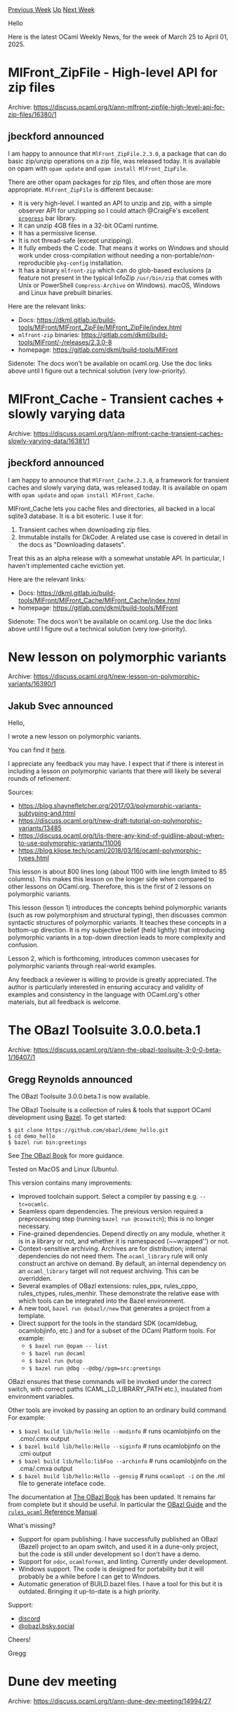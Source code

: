 #+OPTIONS: ^:nil
#+OPTIONS: html-postamble:nil
#+OPTIONS: num:nil
#+OPTIONS: toc:nil
#+OPTIONS: author:nil
#+HTML_HEAD: <style type="text/css">#table-of-contents h2 { display: none } .title { display: none } .authorname { text-align: right }</style>
#+HTML_HEAD: <style type="text/css">.outline-2 {border-top: 1px solid black;}</style>
#+TITLE: OCaml Weekly News
[[https://alan.petitepomme.net/cwn/2025.03.25.html][Previous Week]] [[https://alan.petitepomme.net/cwn/index.html][Up]] [[https://alan.petitepomme.net/cwn/2025.04.08.html][Next Week]]

Hello

Here is the latest OCaml Weekly News, for the week of March 25 to April 01, 2025.

#+TOC: headlines 1


* MlFront_ZipFile - High-level API for zip files
:PROPERTIES:
:CUSTOM_ID: 1
:END:
Archive: https://discuss.ocaml.org/t/ann-mlfront-zipfile-high-level-api-for-zip-files/16380/1

** jbeckford announced


I am happy to announce that ~MlFront_ZipFile.2.3.0~, a package that can do basic zip/unzip operations on a zip file, was released today. It is available on opam with ~opam update~ and ~opam install MlFront_ZipFile~.

There are other opam packages for zip files, and often those are more appropriate. ~MlFront_ZipFile~ is different because:

- It is very high-level. I wanted an API to unzip and zip, with a simple observer API for unzipping so I could attach @CraigFe's excellent [[https://github.com/craigfe/progress?tab=readme-ov-file#progress][~progress~]] bar library.
- It can unzip 4GB files in a 32-bit OCaml runtime.
- It has a permissive license.
- It is not thread-safe (except unzipping).
- It fully embeds the C code. That means it works on Windows and should work under cross-compilation without needing a non-portable/non-reproducible ~pkg-config~ installation.
- It has a binary ~mlfront-zip~ which can do glob-based exclusions (a feature not present in the typical InfoZip ~/usr/bin/zip~ that comes with Unix or PowerShell ~Compress-Archive~ on Windows). macOS, Windows and Linux have prebuilt binaries.

Here are the relevant links:
- Docs: [[https://dkml.gitlab.io/build-tools/MlFront/MlFront_ZipFile/MlFront_ZipFile/index.html][https://dkml.gitlab.io/build-tools/MlFront/MlFront_ZipFile/MlFront_ZipFile/index.html]]
- ~mlfront-zip~ binaries: [[https://gitlab.com/dkml/build-tools/MlFront/-/releases/2.3.0-8][https://gitlab.com/dkml/build-tools/MlFront/-/releases/2.3.0-8]]
- homepage: https://gitlab.com/dkml/build-tools/MlFront

Sidenote: The docs won't be available on ocaml.org. Use the doc links above until I figure out a technical solution (very low-priority).
      



* MlFront_Cache - Transient caches + slowly varying data
:PROPERTIES:
:CUSTOM_ID: 2
:END:
Archive: https://discuss.ocaml.org/t/ann-mlfront-cache-transient-caches-slowly-varying-data/16381/1

** jbeckford announced


I am happy to announce that ~MlFront_Cache.2.3.0~, a framework for transient caches and slowly varying data, was released today. It is available on opam with ~opam update~ and ~opam install MlFront_Cache~.

MlFront_Cache lets you cache files and directories, all backed in a local sqlite3 database. It is a bit esoteric. I use it for:

1. Transient caches when downloading zip files.
2. Immutable installs for DkCoder. A related use case is covered in detail in the docs as "Downloading datasets".

Treat this as an alpha release with a somewhat unstable API. In particular, I haven't implemented cache eviction yet.

Here are the relevant links:
- Docs: [[https://dkml.gitlab.io/build-tools/MlFront/MlFront_Cache/MlFront_Cache/index.html][https://dkml.gitlab.io/build-tools/MlFront/MlFront_Cache/MlFront_Cache/index.html]]
- homepage: https://gitlab.com/dkml/build-tools/MlFront

Sidenote: The docs won't be available on ocaml.org. Use the doc links above until I figure out a technical solution (very low-priority).
      



* New lesson on polymorphic variants
:PROPERTIES:
:CUSTOM_ID: 3
:END:
Archive: https://discuss.ocaml.org/t/new-lesson-on-polymorphic-variants/16390/1

** Jakub Svec announced


Hello,

I wrote a new lesson on polymorphic variants.

You can find it [[https://hackmd.io/@wqo57Le0RIyZVlb8qdJ8PA/HJchCEX6ye/edit][here]].

I appreciate any feedback you may have. I expect that if there is interest in including a lesson on polymorphic variants that there will likely be several rounds of refinement.

Sources:

- https://blog.shaynefletcher.org/2017/03/polymorphic-variants-subtyping-and.html
- https://discuss.ocaml.org/t/new-draft-tutorial-on-polymorphic-variants/13485
- https://discuss.ocaml.org/t/is-there-any-kind-of-guidline-about-when-to-use-polymorphic-variants/11006
- https://blog.klipse.tech/ocaml/2018/03/16/ocaml-polymorphic-types.html

This lesson is about 800 lines long (about 1100 with line length limited to 85 columns). This makes this lesson on the longer side when compared to other lessons on OCaml.org. Therefore, this is the first of 2 lessons on polymorphic variants.

This lesson (lesson 1) introduces the concepts behind polymorphic variants (such as row polymorphism and structural typing), then discusses common syntactic structures of polymorphic variants. It teaches these concepts in a bottom-up direction. It is my subjective belief (held lightly) that introducing polymorphic variants in a top-down direction leads to more complexity and confusion.

Lesson 2, which is forthcoming, introduces common usecases for polymorphic variants through real-world examples.

Any feedback a reviewer is willing to provide is greatly appreciated. The author is particularly interested in ensuring accuracy and validity of examples and consistency in the language with OCaml.org's other materials, but all feedback is welcome.
      



* The OBazl Toolsuite 3.0.0.beta.1
:PROPERTIES:
:CUSTOM_ID: 4
:END:
Archive: https://discuss.ocaml.org/t/ann-the-obazl-toolsuite-3-0-0-beta-1/16407/1

** Gregg Reynolds announced


The OBazl Toolsuite 3.0.0.beta.1 is now available. 

The OBazl Toolsuite is a collection of rules & tools that support OCaml development using [[https://bazel.build/][Bazel]]. To get started:
#+begin_example
$ git clone https://github.com/obazl/demo_hello.git
$ cd demo_hello
$ bazel run bin:greetings
#+end_example

See [[https://obazl.github.io/docs_obazl/][The OBazl Book]] for more guidance.

Tested on MacOS and Linux (Ubuntu).

This version contains many improvements:

- Improved toolchain support. Select a compiler by passing e.g. ~--tc=ocamlc~.
- Seamless opam dependencies.  The previous version required a preprocessing step (running ~bazel run @coswitch~); this is no longer necessary.
- Fine-grained dependencies. Depend directly on any module, whether it is in a library or not, and whether it is namespaced (~~wrapped'') or not.
- Context-sensitive archiving. Archives are for distribution; internal dependencies do not need them.  The ~ocaml_library~ rule will only construct an archive on demand. By default, an internal dependency on an ~ocaml_library~ target will not request archiving. This can be overridden.
- Several examples of OBazl extensions: rules_ppx, rules_cppo, rules_ctypes, rules_menhir.  These demonstrate the relative ease with which tools can be integrated into the Bazel environment.
- A new tool, ~bazel run @obazl//new~ that generates a project from a template.
- Direct support for the tools in the standard SDK (ocamldebug, ocamlobjinfo, etc.) and for a subset of the OCaml Platform tools. For example:
  * ~$ bazel run @opam -- list~
  * ~$ bazel run @ocaml~
  * ~$ bazel run @utop~
  * ~$ bazel run @dbg --@dbg//pgm=src:greetings~

OBazl ensures that these commands will be invoked under the
 correct switch, with correct paths (CAML_LD_LIBRARY_PATH etc.), insulated from environment variables.

Other tools are invoked by passing an option to an ordinary build command. For example:

- ~$ bazel build lib/hello:Hello --modinfo~ # runs ocamlobjinfo on the .cmo/.cmx output
- ~$ bazel build lib/hello:Hello --siginfo~ # runs ocamlobjinfo on the .cmi output
- ~$ bazel build lib/hello:libFoo --archinfo~ # runs ocamlobjinfo on the .cma/.cmxa output
- ~$ bazel build lib/hello:Hello --gensig~ # runs ~ocamlopt -i~ on the .ml file to generate inteface code.

The documentation at [[https://obazl.github.io/docs_obazl/][The OBazl Book]] has been updated.  It remains far from complete but it should be useful.  In particular the [[https://obazl.github.io/docs_obazl/obazl][OBazl Guide]] and the [[https://obazl.github.io/docs_obazl/rules-ocaml/reference/][~rules_ocaml~ Reference Manual]].

What's missing?

- Support for opam publishing.  I have successfully published an OBazl (Bazel) project to an opam switch, and used it in a dune-only project, but the code is still under development so I don't have a demo.
- Support for ~odoc~, ~ocamlformat~, and linting.  Currently under development.
- Windows support.  The code is designed for portability but it will probably be a while before I can get to Windows.
- Automatic generation of BUILD.bazel files. I have a tool for this but it is outdated. Bringing it up-to-date is a high priority.

Support:
- [[https://discord.gg/wZCSq2nq6y][discord]]
- [[https://bsky.app/profile/obazl.bsky.social][@obazl.bsky.social]]

Cheers!

Gregg
      



* Dune dev meeting
:PROPERTIES:
:CUSTOM_ID: 5
:END:
Archive: https://discuss.ocaml.org/t/ann-dune-dev-meeting/14994/27

** Etienne Marais announced


Hello :waving_hand: 
The next Dune Dev Meeting will be on *Wednesday, April, 2nd at 9:00 CET*. This is going to be a one-hour-long meeting.

Whether you are a maintainer, a regular contributor, a new joiner or just curious, you are welcome to join: these discussions are opened! The goal of these meetings is to provide a place to discuss the ongoing work together and synchronize with the Dune developers :+1:

The agenda is available on the [[https://github.com/ocaml/dune/wiki/dev-meeting-2025-04-02][meeting dedicated page]]. Feel free to add more items in it.

- Meeting link: [[https://us06web.zoom.us/j/85096877776?pwd=cWNhU1dHQ1ZNSjZuOUZCQ0h2by9Udz09][zoom]]
- Calendar event: [[https://calendar.google.com/calendar/u/0/embed?src=c_5cd698df6784e385b1cdcdc1dbca18c061faa96959a04781566d304dc9ec7319@group.calendar.google.com][google calendar]]
- Wiki with information and previous notes: [[https://github.com/ocaml/dune/wiki][dune wiki on GitHub]]
      



* Other OCaml News
:PROPERTIES:
:CUSTOM_ID: 6
:END:
** From the ocaml.org blog


Here are links from many OCaml blogs aggregated at [[https://ocaml.org/blog/][the ocaml.org blog]].

- [[https://batsov.com/articles/2025/03/30/why-fsharp/][Why F#?]]
- [[https://tarides.com/blog/2025-03-28-fosdem-2025-report-from-the-friendly-functional-languages-bof-room][ FOSDEM 2025: Report from the Friendly Functional Languages BOF Room]]
- [[https://blog.robur.coop/articles/2025-03-26-opam-repository-archive.html][Pushing the opam-repository into a sustainable repository]]
- [[https://blog.robur.coop/articles/utcp_and_effects.html][μTCP, Miou and unikernels]]
      



* Old CWN
:PROPERTIES:
:UNNUMBERED: t
:END:

If you happen to miss a CWN, you can [[mailto:alan.schmitt@polytechnique.org][send me a message]] and I'll mail it to you, or go take a look at [[https://alan.petitepomme.net/cwn/][the archive]] or the [[https://alan.petitepomme.net/cwn/cwn.rss][RSS feed of the archives]].

If you also wish to receive it every week by mail, you may subscribe to the [[https://sympa.inria.fr/sympa/info/caml-list][caml-list]].

#+BEGIN_authorname
[[https://alan.petitepomme.net/][Alan Schmitt]]
#+END_authorname
